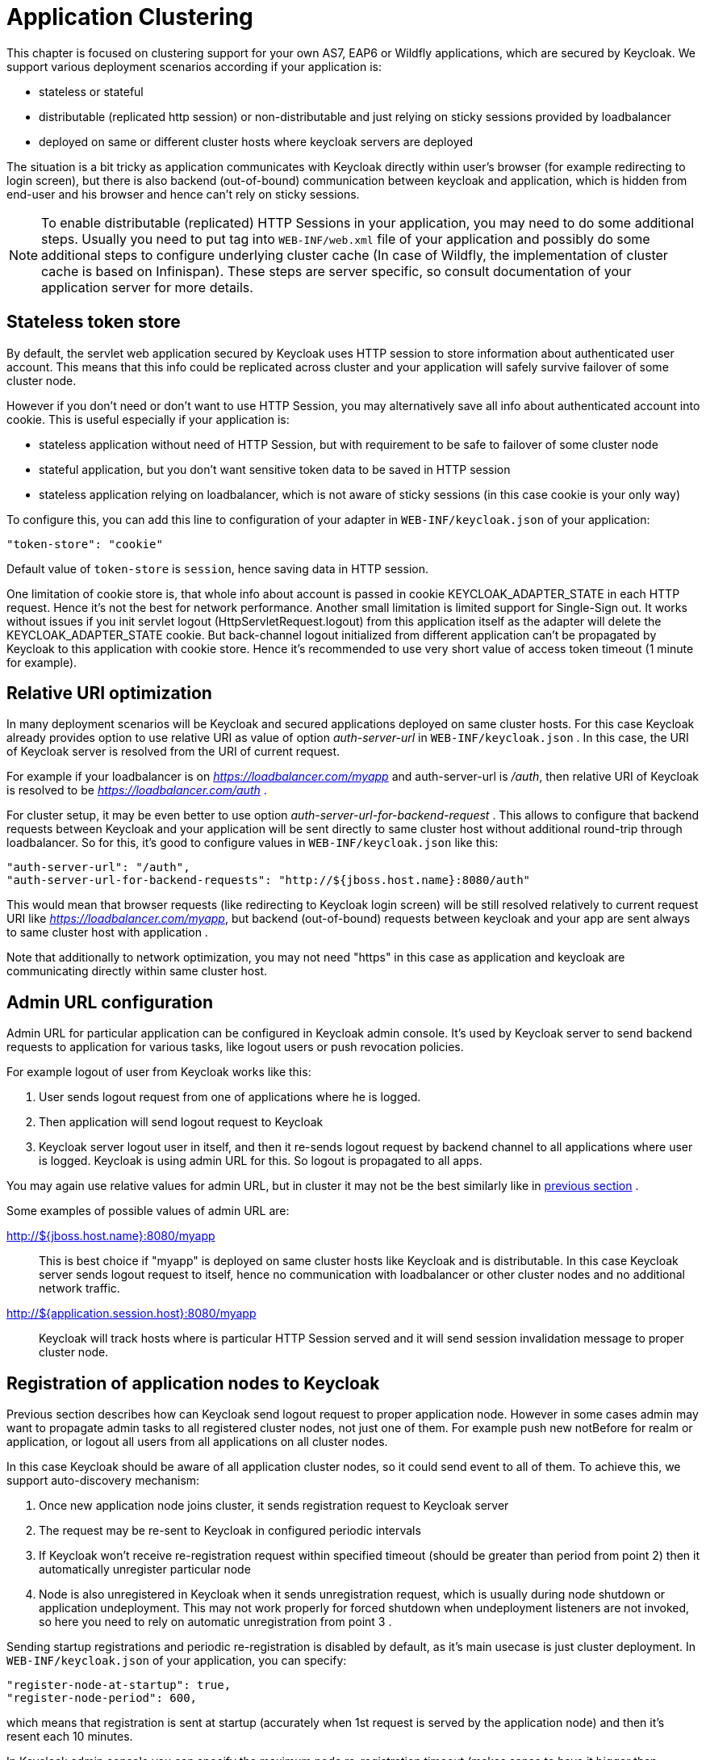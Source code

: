 [[_applicationclustering]]
= Application Clustering

This chapter is focused on clustering support for your own AS7, EAP6 or Wildfly applications, which are secured by Keycloak.
We support various deployment scenarios according if your application is: 

* stateless or stateful 
* distributable (replicated http session) or non-distributable and just relying on sticky sessions provided by loadbalancer 
* deployed on same or different cluster hosts where keycloak servers are deployed     

The situation is a bit tricky as application communicates with Keycloak directly within user's browser (for example redirecting to login screen), but there is also backend (out-of-bound) communication between keycloak and application, which is hidden from end-user and his browser and hence can't rely on sticky sessions. 

NOTE: To enable distributable (replicated) HTTP Sessions in your application, you may need to do some additional steps.
Usually you need to put tag into `WEB-INF/web.xml` file of your application and possibly do some additional steps to configure underlying cluster cache (In case of Wildfly, the implementation of cluster cache is based on Infinispan). These steps are server specific, so consult documentation of your application server for more details. 

== Stateless token store

By default, the servlet web application secured by Keycloak uses HTTP session to store information about authenticated user account.
This means that this info could be replicated across cluster and your application will safely survive failover of some cluster node. 

However if you don't need or don't want to use HTTP Session, you may alternatively save all info about authenticated account into cookie.
This is useful especially if your application is: 

* stateless application without need of HTTP Session, but with requirement to be safe to failover of some cluster node 
* stateful application, but you don't want sensitive token data to be saved in HTTP session 
* stateless application relying on loadbalancer, which is not aware of sticky sessions (in this case cookie is your only way)         

To configure this, you can add this line to configuration of your adapter in `WEB-INF/keycloak.json` of your application: 
[source]
----


"token-store": "cookie"
----        

Default value of `token-store` is `session`, hence saving data in HTTP session. 

One limitation of cookie store is, that whole info about account is passed in cookie KEYCLOAK_ADAPTER_STATE in each HTTP request.
Hence it's not the best for network performance.
Another small limitation is limited support for Single-Sign out.
It works without issues if you init servlet logout (HttpServletRequest.logout) from this application itself as the adapter will delete the KEYCLOAK_ADAPTER_STATE cookie.
But back-channel logout initialized from different application can't be propagated by Keycloak to this application with cookie store.
Hence it's recommended to use very short value of access token timeout (1 minute for example). 

== Relative URI optimization

In many deployment scenarios will be Keycloak and secured applications deployed on same cluster hosts.
For this case Keycloak already provides option to use relative URI as value of option _auth-server-url_ in `WEB-INF/keycloak.json` . In this case, the URI of Keycloak server is resolved from the URI of current request. 

For example if your loadbalancer is on _https://loadbalancer.com/myapp_ and auth-server-url is _/auth_, then relative URI of Keycloak is resolved to be  _https://loadbalancer.com/auth_ . 

For cluster setup, it may be even better to use option _auth-server-url-for-backend-request_ . This allows to configure that backend requests between Keycloak and your application will be sent directly to same cluster host without additional round-trip through loadbalancer.
So for this, it's good to configure values in `WEB-INF/keycloak.json` like this: 
[source]
----


"auth-server-url": "/auth",
"auth-server-url-for-backend-requests": "http://${jboss.host.name}:8080/auth"
----        

This would mean that browser requests (like redirecting to Keycloak login screen) will be still resolved relatively to current request URI like _https://loadbalancer.com/myapp_, but backend (out-of-bound) requests between keycloak and your app are sent always to same cluster host with application . 

Note that additionally to network optimization, you may not need "https" in this case as application and keycloak are communicating directly within same cluster host. 

== Admin URL configuration

Admin URL for particular application can be configured in Keycloak admin console.
It's used by Keycloak server to send backend requests to application for various tasks, like logout users or push revocation policies. 

For example logout of user from Keycloak works like this: 

. User sends logout request from one of applications where he is logged. 
. Then application will send logout request to Keycloak 
. Keycloak server logout user in itself, and then it re-sends logout request by backend channel to all applications where user is logged.
  Keycloak is using admin URL for this.
  So logout is propagated to all apps.             

You may again use relative values for admin URL, but in cluster it may not be the best similarly like in <<_relative_uri_optimization,previous section>> . 

Some examples of possible values of admin URL are: 

http://${jboss.host.name}:8080/myapp::
  This is best choice if "myapp" is deployed on same cluster hosts like Keycloak and is distributable.
  In this case Keycloak server sends logout request to itself, hence no communication with loadbalancer or other cluster nodes and no additional network traffic. 

http://${application.session.host}:8080/myapp::
  Keycloak will track hosts where is particular HTTP Session served and it will send session invalidation message to proper cluster node.             

[[_registration_app_nodes]]
== Registration of application nodes to Keycloak

Previous section describes how can Keycloak send logout request to proper application node.
However in some cases admin may want to propagate admin tasks to all registered cluster nodes, not just one of them.
For example push new notBefore for realm or application, or logout all users from all applications on all cluster nodes. 

In this case Keycloak should be aware of all application cluster nodes, so it could send event to all of them.
To achieve this, we support auto-discovery mechanism: 

. Once new application node joins cluster, it sends registration request to Keycloak server 
. The request may be re-sent to Keycloak in configured periodic intervals 
. If Keycloak won't receive re-registration request within specified timeout (should be greater than period from point 2) then it automatically unregister particular node 
. Node is also unregistered in Keycloak when it sends unregistration request, which is usually during node shutdown or application undeployment.
  This may not work properly for forced shutdown when undeployment listeners are not invoked, so here you need to rely on automatic unregistration from point 3 .         

Sending startup registrations and periodic re-registration is disabled by default, as it's main usecase is just cluster deployment.
In `WEB-INF/keycloak.json` of your application, you can specify: 

[source]
----
"register-node-at-startup": true,
"register-node-period": 600,
----                
which means that registration is sent at startup (accurately when 1st request is served by the application node) and then it's resent each 10 minutes. 

In Keycloak admin console you can specify the maximum node re-registration timeout (makes sense to have it bigger than _register-node-period_ from adapter configuration for particular application). Also you can manually add and remove cluster nodes in admin console, which is useful if you don't want to rely on adapter's automatic registration or if you want to remove stale application nodes, which weren't unregistered (for example due to forced shutdown). 

[[_refresh_token_each_req]]
== Refresh token in each request

By default, application adapter tries to refresh access token when it's expired (period can be specified as <<_token_timeouts,Access Token Lifespan>>) . However if you don't want to rely on the fact, that Keycloak is able to successfully propagate admin events like logout to your application nodes, then you have possibility to configure adapter to refresh access token in each HTTP request. 

In `WEB-INF/keycloak.json` you can configure: 

[source]
----
"always-refresh-token": true
----        

Note that this has big performance impact.
It's useful just if performance is not priority, but security is critical and you can't rely on logout and push notBefore propagation from Keycloak to applications. 

